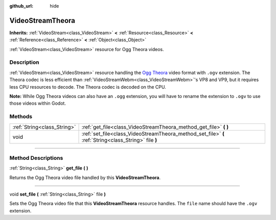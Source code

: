 :github_url: hide

.. DO NOT EDIT THIS FILE!!!
.. Generated automatically from Godot engine sources.
.. Generator: https://github.com/godotengine/godot/tree/3.6/doc/tools/make_rst.py.
.. XML source: https://github.com/godotengine/godot/tree/3.6/modules/theora/doc_classes/VideoStreamTheora.xml.

.. _class_VideoStreamTheora:

VideoStreamTheora
=================

**Inherits:** :ref:`VideoStream<class_VideoStream>` **<** :ref:`Resource<class_Resource>` **<** :ref:`Reference<class_Reference>` **<** :ref:`Object<class_Object>`

:ref:`VideoStream<class_VideoStream>` resource for Ogg Theora videos.

.. rst-class:: classref-introduction-group

Description
-----------

:ref:`VideoStream<class_VideoStream>` resource handling the `Ogg Theora <https://www.theora.org/>`__ video format with ``.ogv`` extension. The Theora codec is less efficient than :ref:`VideoStreamWebm<class_VideoStreamWebm>`'s VP8 and VP9, but it requires less CPU resources to decode. The Theora codec is decoded on the CPU.

\ **Note:** While Ogg Theora videos can also have an ``.ogg`` extension, you will have to rename the extension to ``.ogv`` to use those videos within Godot.

.. rst-class:: classref-reftable-group

Methods
-------

.. table::
   :widths: auto

   +-----------------------------+-------------------------------------------------------------------------------------------------------+
   | :ref:`String<class_String>` | :ref:`get_file<class_VideoStreamTheora_method_get_file>` **(** **)**                                  |
   +-----------------------------+-------------------------------------------------------------------------------------------------------+
   | void                        | :ref:`set_file<class_VideoStreamTheora_method_set_file>` **(** :ref:`String<class_String>` file **)** |
   +-----------------------------+-------------------------------------------------------------------------------------------------------+

.. rst-class:: classref-section-separator

----

.. rst-class:: classref-descriptions-group

Method Descriptions
-------------------

.. _class_VideoStreamTheora_method_get_file:

.. rst-class:: classref-method

:ref:`String<class_String>` **get_file** **(** **)**

Returns the Ogg Theora video file handled by this **VideoStreamTheora**.

.. rst-class:: classref-item-separator

----

.. _class_VideoStreamTheora_method_set_file:

.. rst-class:: classref-method

void **set_file** **(** :ref:`String<class_String>` file **)**

Sets the Ogg Theora video file that this **VideoStreamTheora** resource handles. The ``file`` name should have the ``.ogv`` extension.

.. |virtual| replace:: :abbr:`virtual (This method should typically be overridden by the user to have any effect.)`
.. |const| replace:: :abbr:`const (This method has no side effects. It doesn't modify any of the instance's member variables.)`
.. |vararg| replace:: :abbr:`vararg (This method accepts any number of arguments after the ones described here.)`
.. |static| replace:: :abbr:`static (This method doesn't need an instance to be called, so it can be called directly using the class name.)`

